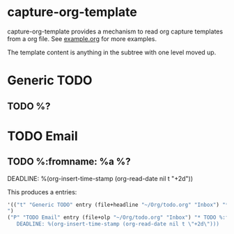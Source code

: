 * capture-org-template

capture-org-template provides a mechanism to read org capture templates from a org file. See [[https://raw.githubusercontent.com/ration/capture-org-template.el/master/example.org][example.org]] for more examples.

The template content is anything in the subtree with one level moved up. 

#+begin_example org
* Generic TODO
  :PROPERTIES:
  :DESCRIPTION: Generic TODO item in the Inbox
  :KEY:      t
  :TYPE:     entry
  :TARGET:   file+headline "~/Org/todo.org" "Inbox"   
  :END:
** TODO %?
* TODO Email                               
  :PROPERTIES:
  :DESCRIPTION: TODO mu4 emails with a deadline in two days
  :KEY:      P
  :TARGET:   file+olp "~/Org/todo.org" "Inbox"
  :END:
** TODO %:fromname: %a %?
   DEADLINE: %(org-insert-time-stamp (org-read-date nil t "+2d"))
#+end_example

This produces a entries:
#+begin_src emacs-lisp
'(("t" "Generic TODO" entry (file+headline "~/Org/todo.org" "Inbox") "* TODO %?
")
("P" "TODO Email" entry (file+olp "~/Org/todo.org" "Inbox") "* TODO %:fromname: %a %?
   DEADLINE: %(org-insert-time-stamp (org-read-date nil t \"+2d\")))
#+end_src
